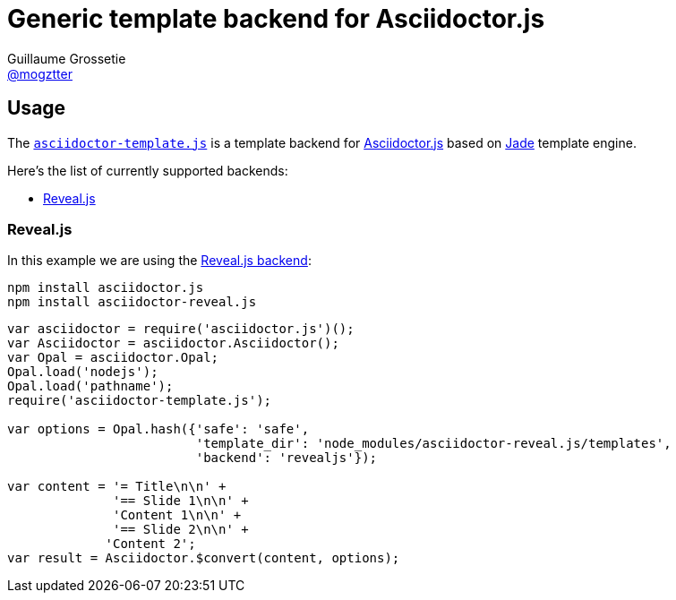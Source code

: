 # Generic template backend for Asciidoctor.js
Guillaume Grossetie <https://github.com/mogztter[@mogztter]>
:uri-asciidoctorjs-repo: https://github.com/asciidoctor/asciidoctor.js
:uri-jade-repo: https://github.com/pugjs/pug/tree/1.11.0
:uri-repo: https://github.com/asciidoctor/asciidoctor-template.js

ifdef::env-github[]
image:http://img.shields.io/travis/asciidoctor/asciidoctor-template.js.svg[Travis build status, link=https://travis-ci.org/asciidoctor/asciidoctor-template.js]
image:http://img.shields.io/npm/v/asciidoctor-template.js.svg[npm version, link=https://www.npmjs.org/package/asciidoctor-template.js]
endif::[]

## Usage

The {uri-repo}[`asciidoctor-template.js`] is a template backend for {uri-asciidoctorjs-repo}[Asciidoctor.js] based on {uri-jade-repo}[Jade] template engine.

Here’s the list of currently supported backends:

* <<revealjs>>

[[revealjs]]
### Reveal.js

In this example we are using the https://github.com/asciidoctor/asciidoctor-reveal.js[Reveal.js backend]:

```
npm install asciidoctor.js
npm install asciidoctor-reveal.js
```

```javascript
var asciidoctor = require('asciidoctor.js')();
var Asciidoctor = asciidoctor.Asciidoctor();
var Opal = asciidoctor.Opal;
Opal.load('nodejs');
Opal.load('pathname');
require('asciidoctor-template.js');

var options = Opal.hash({'safe': 'safe',
                         'template_dir': 'node_modules/asciidoctor-reveal.js/templates',
                         'backend': 'revealjs'});

var content = '= Title\n\n' +
              '== Slide 1\n\n' +
              'Content 1\n\n' +
              '== Slide 2\n\n' +
             'Content 2';
var result = Asciidoctor.$convert(content, options);
```
